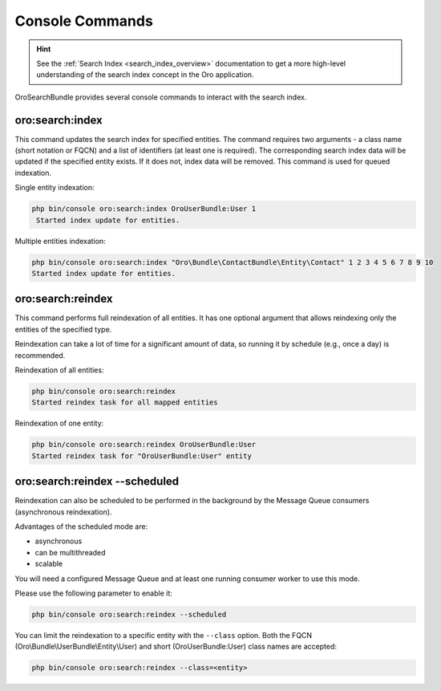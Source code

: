 .. _search_index_db_from_md--console-commands:

Console Commands
================

.. hint:: See the :ref:`Search Index <search_index_overview>` documentation to get a more high-level understanding of the search index concept in the Oro application.


OroSearchBundle provides several console commands to interact with the search index.

oro:search:index
----------------

This command updates the search index for specified entities. The command requires two arguments - a class name (short notation or FQCN) and a list of identifiers (at least one is required). The corresponding search index data will be updated if the specified entity exists. If it does not, index data will be removed. This command is used for queued indexation.

Single entity indexation:

.. code-block:: bash

   php bin/console oro:search:index OroUserBundle:User 1
    Started index update for entities.

Multiple entities indexation:

.. code-block:: bash

    php bin/console oro:search:index "Oro\Bundle\ContactBundle\Entity\Contact" 1 2 3 4 5 6 7 8 9 10
    Started index update for entities.

oro:search:reindex
------------------

This command performs full reindexation of all entities. It has one optional argument that allows reindexing only the entities of the specified type.

Reindexation can take a lot of time for a significant amount of data, so running it by schedule (e.g., once a day) is recommended.

Reindexation of all entities:

.. code-block:: none

    php bin/console oro:search:reindex
    Started reindex task for all mapped entities

Reindexation of one entity:

.. code-block:: bash

    php bin/console oro:search:reindex OroUserBundle:User
    Started reindex task for "OroUserBundle:User" entity

oro:search:reindex --scheduled
------------------------------

Reindexation can also be scheduled to be performed in the background by the Message Queue consumers (asynchronous reindexation).

Advantages of the scheduled mode are:

* asynchronous
* can be multithreaded
* scalable

You will need a configured Message Queue and at least one running consumer worker to use this mode.

Please use the following parameter to enable it:

.. code-block:: bash

    php bin/console oro:search:reindex --scheduled

You can limit the reindexation to a specific entity with the ``--class`` option. Both the FQCN (Oro\\Bundle\\UserBundle\\Entity\\User) and short (OroUserBundle:User) class names are accepted:

.. code-block:: none

    php bin/console oro:search:reindex --class=<entity>